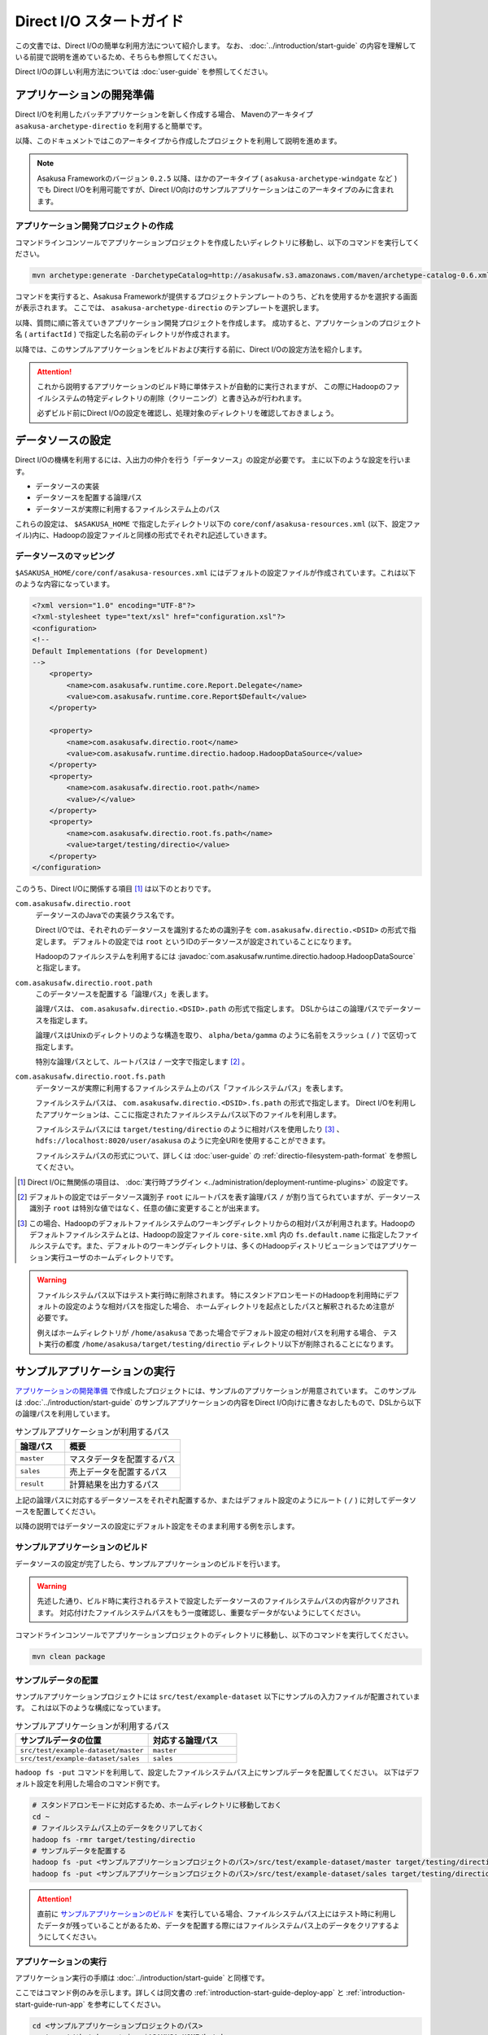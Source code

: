 =========================
Direct I/O スタートガイド
=========================

この文書では、Direct I/Oの簡単な利用方法について紹介します。
なお、 :doc:`../introduction/start-guide` の内容を理解している前提で説明を進めているため、そちらも参照してください。

Direct I/Oの詳しい利用方法については :doc:`user-guide` を参照してください。


アプリケーションの開発準備
==========================
Direct I/Oを利用したバッチアプリケーションを新しく作成する場合、 Mavenのアーキタイプ ``asakusa-archetype-directio`` を利用すると簡単です。

以降、このドキュメントではこのアーキタイプから作成したプロジェクトを利用して説明を進めます。

..  note::
    Asakusa Frameworkのバージョン ``0.2.5`` 以降、ほかのアーキタイプ ( ``asakusa-archetype-windgate`` など ) でも
    Direct I/Oを利用可能ですが、Direct I/O向けのサンプルアプリケーションはこのアーキタイプのみに含まれます。


アプリケーション開発プロジェクトの作成
--------------------------------------
コマンドラインコンソールでアプリケーションプロジェクトを作成したいディレクトリに移動し、以下のコマンドを実行してください。

..  code-block:: sh

    mvn archetype:generate -DarchetypeCatalog=http://asakusafw.s3.amazonaws.com/maven/archetype-catalog-0.6.xml

コマンドを実行すると、Asakusa Frameworkが提供するプロジェクトテンプレートのうち、どれを使用するかを選択する画面が表示されます。
ここでは、 ``asakusa-archetype-directio`` のテンプレートを選択します。

以降、質問に順に答えていきアプリケーション開発プロジェクトを作成します。
成功すると、アプリケーションのプロジェクト名 ( ``artifactId`` ) で指定した名前のディレクトリが作成されます。

以降では、このサンプルアプリケーションをビルドおよび実行する前に、Direct I/Oの設定方法を紹介します。

..  attention::
    これから説明するアプリケーションのビルド時に単体テストが自動的に実行されますが、
    この際にHadoopのファイルシステムの特定ディレクトリの削除（クリーニング）と書き込みが行われます。
    
    必ずビルド前にDirect I/Oの設定を確認し、処理対象のディレクトリを確認しておきましょう。

データソースの設定
==================
Direct I/Oの機構を利用するには、入出力の仲介を行う「データソース」の設定が必要です。
主に以下のような設定を行います。

* データソースの実装
* データソースを配置する論理パス
* データソースが実際に利用するファイルシステム上のパス

これらの設定は、 ``$ASAKUSA_HOME`` で指定したディレクトリ以下の ``core/conf/asakusa-resources.xml`` (以下、設定ファイル)内に、Hadoopの設定ファイルと同様の形式でそれぞれ記述していきます。

データソースのマッピング
------------------------
``$ASAKUSA_HOME/core/conf/asakusa-resources.xml`` にはデフォルトの設定ファイルが作成されています。これは以下のような内容になっています。

..  code-block:: xml

    <?xml version="1.0" encoding="UTF-8"?>
    <?xml-stylesheet type="text/xsl" href="configuration.xsl"?>
    <configuration>
    <!--
    Default Implementations (for Development)
    -->
        <property>
            <name>com.asakusafw.runtime.core.Report.Delegate</name>
            <value>com.asakusafw.runtime.core.Report$Default</value>
        </property>
    
        <property>
            <name>com.asakusafw.directio.root</name>
            <value>com.asakusafw.runtime.directio.hadoop.HadoopDataSource</value>
        </property>
        <property>
            <name>com.asakusafw.directio.root.path</name>
            <value>/</value>
        </property>
        <property>
            <name>com.asakusafw.directio.root.fs.path</name>
            <value>target/testing/directio</value>
        </property>
    </configuration>

このうち、Direct I/Oに関係する項目 [#]_ は以下のとおりです。

``com.asakusafw.directio.root``
    データソースのJavaでの実装クラス名です。

    Direct I/Oでは、それぞれのデータソースを識別するための識別子を ``com.asakusafw.directio.<DSID>`` の形式で指定します。
    デフォルトの設定では ``root`` というIDのデータソースが設定されていることになります。
    
    Hadoopのファイルシステムを利用するには :javadoc:`com.asakusafw.runtime.directio.hadoop.HadoopDataSource` と指定します。

``com.asakusafw.directio.root.path``
    このデータソースを配置する「論理パス」を表します。

    論理パスは、 ``com.asakusafw.directio.<DSID>.path`` の形式で指定します。
    DSLからはこの論理パスでデータソースを指定します。
    
    論理パスはUnixのディレクトリのような構造を取り、
    ``alpha/beta/gamma`` のように名前をスラッシュ ( ``/`` ) で区切って指定します。
    
    特別な論理パスとして、ルートパスは ``/`` 一文字で指定します [#]_ 。

``com.asakusafw.directio.root.fs.path``
    データソースが実際に利用するファイルシステム上のパス「ファイルシステムパス」を表します。

    ファイルシステムパスは、 ``com.asakusafw.directio.<DSID>.fs.path`` の形式で指定します。
    Direct I/Oを利用したアプリケーションは、ここに指定されたファイルシステムパス以下のファイルを利用します。

    ファイルシステムパスには ``target/testing/directio`` のように相対パスを使用したり [#]_ 、
    ``hdfs://localhost:8020/user/asakusa`` のように完全URIを使用することができます。

    ファイルシステムパスの形式について、詳しくは :doc:`user-guide` の :ref:`directio-filesystem-path-format` を参照してください。

..  [#] Direct I/Oに無関係の項目は、 :doc:`実行時プラグイン <../administration/deployment-runtime-plugins>` の設定です。
..  [#] デフォルトの設定ではデータソース識別子 ``root`` にルートパスを表す論理パス ``/`` が割り当てられていますが、データソース識別子 ``root`` は特別な値ではなく、任意の値に変更することが出来ます。
..  [#] この場合、Hadoopのデフォルトファイルシステムのワーキングディレクトリからの相対パスが利用されます。Hadoopのデフォルトファイルシステムとは、Hadoopの設定ファイル ``core-site.xml`` 内の ``fs.default.name`` に指定したファイルシステムです。また、デフォルトのワーキングディレクトリは、多くのHadoopディストリビューションではアプリケーション実行ユーザのホームディレクトリです。

..  warning::
    ファイルシステムパス以下はテスト実行時に削除されます。
    特にスタンドアロンモードのHadoopを利用時にデフォルトの設定のような相対パスを指定した場合、
    ホームディレクトリを起点としたパスと解釈されるため注意が必要です。

    例えばホームディレクトリが ``/home/asakusa`` であった場合でデフォルト設定の相対パスを利用する場合、
    テスト実行の都度 ``/home/asakusa/target/testing/directio`` ディレクトリ以下が削除されることになります。


サンプルアプリケーションの実行
==============================
`アプリケーションの開発準備`_ で作成したプロジェクトには、サンプルのアプリケーションが用意されています。
このサンプルは :doc:`../introduction/start-guide` のサンプルアプリケーションの内容をDirect I/O向けに書きなおしたもので、DSLから以下の論理パスを利用しています。

..  list-table:: サンプルアプリケーションが利用するパス
    :widths: 3 7
    :header-rows: 1

    * - 論理パス
      - 概要
    * - ``master``
      - マスタデータを配置するパス
    * - ``sales``
      - 売上データを配置するパス
    * - ``result``
      - 計算結果を出力するパス

上記の論理パスに対応するデータソースをそれぞれ配置するか、またはデフォルト設定のようにルート ( ``/`` ) に対してデータソースを配置してください。

以降の説明ではデータソースの設定にデフォルト設定をそのまま利用する例を示します。

サンプルアプリケーションのビルド
--------------------------------
データソースの設定が完了したら、サンプルアプリケーションのビルドを行います。

..  warning::
    先述した通り、ビルド時に実行されるテストで設定したデータソースのファイルシステムパスの内容がクリアされます。
    対応付けたファイルシステムパスをもう一度確認し、重要なデータがないようにしてください。

コマンドラインコンソールでアプリケーションプロジェクトのディレクトリに移動し、以下のコマンドを実行してください。

..  code-block:: none

    mvn clean package

サンプルデータの配置
--------------------
サンプルアプリケーションプロジェクトには ``src/test/example-dataset`` 以下にサンプルの入力ファイルが配置されています。
これは以下のような構成になっています。

..  list-table:: サンプルアプリケーションが利用するパス
    :widths: 30 20
    :header-rows: 1

    * - サンプルデータの位置
      - 対応する論理パス
    * - ``src/test/example-dataset/master``
      - ``master``
    * - ``src/test/example-dataset/sales``
      - ``sales``

``hadoop fs -put`` コマンドを利用して、設定したファイルシステムパス上にサンプルデータを配置してください。
以下はデフォルト設定を利用した場合のコマンド例です。

..  code-block:: sh
    
    # スタンドアロンモードに対応するため、ホームディレクトリに移動しておく
    cd ~
    # ファイルシステムパス上のデータをクリアしておく
    hadoop fs -rmr target/testing/directio
    # サンプルデータを配置する
    hadoop fs -put <サンプルアプリケーションプロジェクトのパス>/src/test/example-dataset/master target/testing/directio/master
    hadoop fs -put <サンプルアプリケーションプロジェクトのパス>/src/test/example-dataset/sales target/testing/directio/sales

..  attention::
    直前に `サンプルアプリケーションのビルド`_ を実行している場合、ファイルシステムパス上にはテスト時に利用したデータが残っていることがあるため、データを配置する際にはファイルシステムパス上のデータをクリアするようにしてください。

アプリケーションの実行
----------------------
アプリケーション実行の手順は :doc:`../introduction/start-guide` と同様です。

ここではコマンド例のみを示します。詳しくは同文書の :ref:`introduction-start-guide-deploy-app` と :ref:`introduction-start-guide-run-app` を参考にしてください。

..  code-block:: sh

    cd <サンプルアプリケーションプロジェクトのパス>
    cp target/*batchapps*.jar $ASAKUSA_HOME/batchapps
    cd $ASAKUSA_HOME/batchapps
    jar xf *batchapps*.jar

    $ASAKUSA_HOME/yaess/bin/yaess-batch.sh example.summarizeSales -A date=2011-04-01

:ref:`introduction-start-guide-run-app` との相違点として、結果の出力はローカルファイルシステムではなく、論理パス ``result`` 上に行われます。つまり、出力データの実体は 論理パス ``result`` に配置したデータソースが実際に利用するファイルシステム上に出力されます。

アプリケーション実行結果の確認
------------------------------
Direct I/Oでは論理パスに配置したデータソース内のファイルやディレクトリ一覧をリストアップするコマンド ``$ASAKUSA_HOME/directio/bin/list-file.sh`` を提供しています。このコマンドを利用して、サンプルアプリケーションの出力結果を確認します。

``list-file.sh`` は 第一引数にリストアップの対象とするベースパス、第二引数にベースパスからの相対パスや :ref:`directio-file-name-pattern` を指定します。ここでは、論理パス ``result`` 配下のすべてのファイルをサブディレクトリ含めてリストするようコマンドを実行してみます。

..  code-block:: sh

    $ASAKUSA_HOME/directio/bin/list-file.sh result "**/*"
.. ***

上記のコマンドを実行した場合、サンプルデータでは以下のような結果が表示されます。

..  code-block:: sh
     
    Starting List Direct I/O Files:
     Hadoop Command: /usr/lib/hadoop/bin/hadoop
              Class: com.asakusafw.directio.tools.DirectIoList
          Libraries: /home/asakusa/asakusa/directio/lib/asakusa-directio-tools-0.5.0.jar,...
          Arguments: result **/*
    file:/home/asakusa/target/testing/directio/result/category
    file:/home/asakusa/target/testing/directio/result/error
    file:/home/asakusa/target/testing/directio/result/error/20110401.csv
    file:/home/asakusa/target/testing/directio/result/category/result.csv

デフォルト設定の場合、論理パス ``result`` に対応するデータソースはルートパス ``/`` に対応するデータソース ``root`` が使用されます。また、データソース ``root`` に対応するファイルシステムパスは相対パス ``target/testing/directio`` が使用されます。

上記はスタンドアロンモード上のHadoop対して実行しているため、Hadoopのワーキングディレクトリであるユーザのホームディレクトリ ( 上記の例では ``/home/asakusa`` )配下の相対パスに結果が出力されています。

``hadoop fs -text`` コマンドを利用して ``list-file.sh`` が出力したファイルシステムパスのファイル内容を確認します。

..  code-block:: sh
    
    hadoop fs -text file:/home/asakusa/target/testing/directio/result/category/result.csv

上記のコマンドを実行した場合、サンプルデータでは以下のような結果が表示されます。

..  code-block:: sh
    
    カテゴリコード,販売数量,売上合計
    1600,28,5400
    1300,12,1596
    1401,15,1470

このように、売上合計の降順で整列されたCSVになっています。

アプリケーションの開発
======================
以降ではアプリケーションの開発における、Direct I/O特有の部分について紹介します。

データモデルクラスの生成
------------------------
データモデルクラスを作成するには、データモデルの定義情報を記述後にMavenの ``generate-sources`` フェーズを実行します。

Direct I/OではモデルをDMDLで記述します。
DMDLスクリプトはプロジェクトの ``src/main/dmdl`` ディレクトリ以下に配置し、スクリプトのファイル名には ``.dmdl`` の拡張子を付けて保存します。
DMDLの記述方法については「 :doc:`../dmdl/start-guide` 」などを参考にしてください。


CSV入出力への対応
~~~~~~~~~~~~~~~~~
データモデルの定義情報を作成したら、CSVの入出力に対応させたいデータモデルに対して、 ``@directio.csv`` という属性を指定します。
この属性が指定されたデータモデルは、宣言されたプロパティと同じ順序のフィールドを持つCSVファイルの入出力に対応します。

この属性は、データモデルの宣言の直前に指定します。
以下は記述例です。

..  code-block:: none

    @directio.csv
    example_model = {
        // ... プロパティの定義
    };

この状態でデータモデルを作成すると、データモデルのほかに以下の3つのクラスが作成されます。

#. ``<パッケージ名>.csv.<データモデル名>CsvFormat``
#. ``<パッケージ名>.csv.Abstract<データモデル名>CsvInputDescription``
#. ``<パッケージ名>.csv.Abstract<データモデル名>CsvOutputDescription``

より細かな設定については :doc:`user-guide` を参照してください。

Asakusa DSLの記述
-----------------
Direct I/Oを利用する場合でも、Asakusa DSLの基本的な記述方法は同様です。
Direct I/O特有の部分は、以下に示す `ファイルシステム上のCSVファイルを入力に利用する`_ と `ファイルシステム上にCSVファイルを出力する`_ 部分のみです。

それ以外の部分については、 :doc:`../dsl/start-guide` を参照してください。 

ファイルシステム上のCSVファイルを入力に利用する
~~~~~~~~~~~~~~~~~~~~~~~~~~~~~~~~~~~~~~~~~~~~~~~
開発環境のCSVファイルをインポートしてHadoopの処理を行う場合、 `CSV入出力への対応`_ で生成した ``<パッケージ名>.csv.Abstract<データモデル名>CsvInputDescription`` クラスのサブクラスを作成して必要な情報を記述します。

このクラスでは、下記のメソッドをオーバーライドします。

``String getBasePath()``
    入力に利用する論理パスを戻り値に指定します。

    論理パスについては `データソースのマッピング`_ を参照してください。

``String getResourcePattern()``
    入力に利用するファイル名のパターンを戻り値に指定します。
    ``getBasePath()`` で指定したパスを起点に、このパターンの名前を持つファイルを検索します。

    パターンには ``*`` (ワイルドカード) や ``{alpha|beta|gamma}`` (選択)などを利用できます。
    パターンの完全なドキュメントについては :doc:`user-guide` を参照してください。

以下は ``Document`` というデータモデルを宣言した場合の実装例です。

..  code-block:: java

    public class DocumentFromCsv extends AbstractDocumentCsvInputDescription {

        @Override
        public String getBasePath() {
            return "input";
        }

        @Override
        public String getResourcePattern() {
            return "documents-*.csv";
        }
    }

ここで記述した内容は、ジョブフローの入力に対して、 ``@Import`` を利用して指定します。

ファイルシステム上にCSVファイルを出力する
~~~~~~~~~~~~~~~~~~~~~~~~~~~~~~~~~~~~~~~~~
ジョブフローの処理結果をCSVファイルにエクスポートする場合、 `CSV入出力への対応`_ で生成した ``<パッケージ名>.csv.Abstract<データモデル名>CsvOutputDescription`` クラスのサブクラスを作成して必要な情報を記述します。

このクラスでは、下記のメソッドをオーバーライドします。

``String getBasePath()``
    出力に利用する論理パスを戻り値に指定します。

    論理パスについては `データソースのマッピング`_ を参照してください。

``String getResourcePattern()``
    出力先のファイル名のパターンを戻り値に指定します。
    ``getBasePath()`` で指定したパスを起点に、このパターンの名前でファイルを作成します。

    パターンには ``{property_name}`` (プレースホルダ) や ``[0..100]`` (ランダムな値 [#]_ ) などを利用できます。
    ここに指定したプロパティの文字列表現がファイル名に埋め込まれます。
    プロパティ名はDMDLのプロパティ名と同様、すべて小文字で単語をアンダースコア ( ``_`` ) で区切ってください。

    パターンの完全なドキュメントについては :doc:`user-guide` を参照してください。

``List<String> getOrder()``
    それぞれの出力ファイルの内容をソートするプロパティを指定します。
    
    それぞれのプロパティは ``+property_name`` で昇順、 ``-property_name`` で降順を表します。
    プロパティ名はDMDLのプロパティ名と同様、すべて小文字で単語をアンダースコア ( ``_`` ) で区切ってください。

以下は ``Document`` というデータモデルを宣言した場合の実装例です。
このデータモデルにはそれぞれ、カテゴリ名を表す ``category`` と、作成日付を表す ``date`` というプロパティがあるものとします。

..  code-block:: java

    public class DocumentToCsv extends AbstractDocumentCsvOutputDescription {

        @Override
        public String getBasePath() {
            return "output";
        }

        @Override
        public String getResourcePattern() {
            return "documents-{category}.csv";
        }

        @Override
        public List<String> getOrder() {
            return Arrays.asList("+date");
        }
    }

上記の例では、論理パス ``output`` 以下に ``documents-<カテゴリ名>.csv`` というファイルをカテゴリごとに作成し、内容を作成日付の昇順でソートします。

ここで記述した内容は、ジョブフローの入力に対して、 ``@Export`` を利用して指定します。

..  attention::
    出力するデータが存在しない場合、ファイルは一つも作成されません。
    これは、ファイル名にプレースホルダを指定していない場合でも同様です。

..  [#] 「ランダムな値」を指定した場合、レコードごとにランダムな番号を生成して宛先のファイルを振り分けます。レコード数が少ない場合、ランダムな番号が偏ってしまって、範囲にあるすべてのファイルが生成されるとは限りません。

